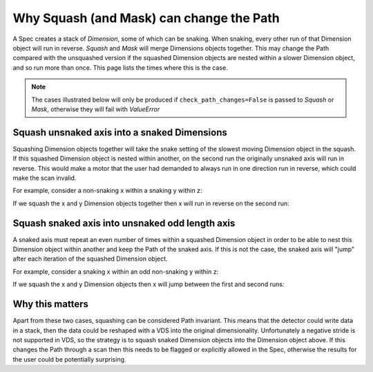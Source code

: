 .. _why-squash-can-change-path:

Why Squash (and Mask) can change the Path
=========================================

A Spec creates a stack of `Dimension`, some of which can be snaking. When snaking,
every other run of that Dimension object will run in reverse. `Squash` and `Mask`
will merge Dimensions objects together. This may change the Path compared with the
unsquashed version if the squashed Dimension objects are nested within a slower
Dimension object, and so run more than once. This page lists the times where this
is the case.

.. note::

    The cases illustrated below will only be produced if
    ``check_path_changes=False`` is passed to `Squash` or `Mask`, otherwise they
    will fail with `ValueError`

Squash unsnaked axis into a snaked Dimensions
---------------------------------------------

Squashing Dimension objects together will take the snake setting of the slowest
moving Dimension object in the squash. If this squashed Dimension object is nested
within another, on the second run the originally unsnaked axis will run in
reverse. This would make a motor that the user had demanded to always run in one
direction run in reverse, which could make the scan invalid.

For example, consider a non-snaking x within a snaking y within z:

.. plot::

    from scanspec.specs import Line
    from scanspec.plot import plot_spec

    spec = Line("z", 0, 1, 3) * ~Line("y", 0, 1, 3) * Line("x", 0, 1, 3)
    plot_spec(spec)

If we squash the x and y Dimension objects together then x will run in reverse on
the second run:

.. plot::

    from scanspec.specs import Line, Squash
    from scanspec.plot import plot_spec

    spec = Line("z", 0, 1, 3) * Squash(
        ~Line("y", 0, 1, 3) * Line("x", 0, 1, 3), check_path_changes=False
    )
    plot_spec(spec)

Squash snaked axis into unsnaked odd length axis
------------------------------------------------

A snaked axis must repeat an even number of times within a squashed Dimension
object in order to be able to nest this Dimension object within another and keep
the Path of the snaked axis. If this is not the case, the snaked axis will
"jump" after each iteration of the squashed Dimension object.

For example, consider a snaking x within an odd non-snaking y within z:

.. plot::

    from scanspec.specs import Line
    from scanspec.plot import plot_spec

    spec = Line("z", 0, 1, 3) * Line("y", 0, 1, 3) * ~Line("x", 0, 1, 3)
    plot_spec(spec)

If we squash the x and y Dimension objects then x will jump between the first and
second runs:

.. plot::

    from scanspec.specs import Line, Squash
    from scanspec.plot import plot_spec

    spec = Line("z", 0, 1, 3) * Squash(
        Line("y", 0, 1, 3) * ~Line("x", 0, 1, 3), check_path_changes=False
    )
    plot_spec(spec)

Why this matters
----------------

Apart from these two cases, squashing can be considered Path invariant. This
means that the detector could write data in a stack, then the data could be
reshaped with a VDS into the original dimensionality. Unfortunately a negative
stride is not supported in VDS, so the strategy is to squash snaked Dimension
objects into the Dimension object above. If this changes the Path through a scan
then this needs to be flagged or explicitly allowed in the Spec, otherwise the
results for the user could be potentially surprising.
